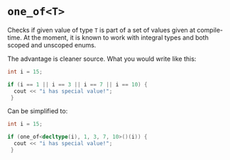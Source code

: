 * =one_of<T>=
  Checks if given value of type =T= is part of a set of values given at compile-time.
At the moment, it is known to work with integral types and both scoped and unscoped enums.

The advantage is cleaner source.
What you would write like this:

#+begin_src cpp
  int i = 15;

  if (i == 1 || i == 3 || i == 7 || i == 10) {
    cout << "i has special value!";
   }
#+end_src

Can be simplified to:
#+begin_src cpp
  int i = 15;

  if (one_of<decltype(i), 1, 3, 7, 10>()(i)) {
    cout << "i has special value!";
   }
#+end_src
